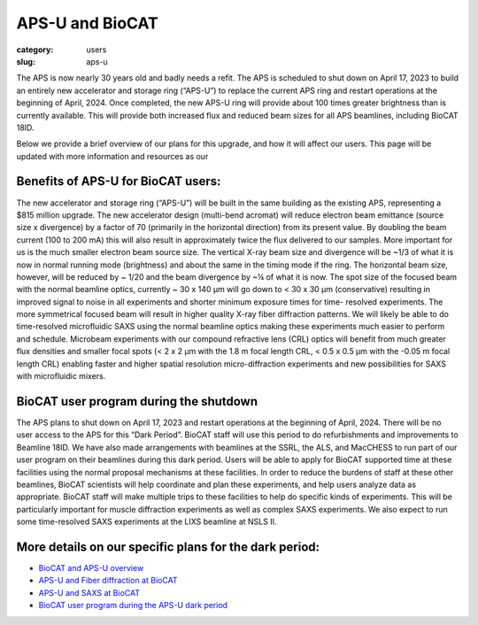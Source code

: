 APS-U and BioCAT
###############################################################################

:category: users
:slug: aps-u

The APS is now nearly 30 years old and badly needs a refit. The APS is scheduled
to shut down on April 17, 2023 to build an entirely new accelerator and storage
ring (“APS-U”) to replace the current APS ring and restart operations at the
beginning of April, 2024. Once completed, the new APS-U ring will provide about
100 times greater brightness than is currently available. This will provide both
increased flux and reduced beam sizes for all APS beamlines, including BioCAT 18ID.

Below we provide a brief overview of our plans for this upgrade, and how it will
affect our users. This page will be updated with more information and resources
as our

Benefits of APS-U for BioCAT users:
=====================================

The new accelerator and storage ring (“APS-U”) will be built in the same
building as the existing APS, representing a $815 million upgrade. The new
accelerator design (multi-bend acromat) will reduce electron beam emittance
(source size x divergence) by a factor of 70 (primarily in the horizontal
direction) from its present value. By doubling the beam current (100 to
200 mA) this will also result in approximately twice the flux delivered to our
samples. More important for us is the much smaller electron beam source size.
The vertical X-ray beam size and divergence will be ~1/3 of what it is now in
normal running mode (brightness) and about the same in the timing mode if the
ring. The horizontal beam size, however, will be reduced by ~ 1/20 and the beam
divergence by ~¼ of what it is now. The spot size of the focused beam with the
normal beamline optics, currently ~ 30 x 140 µm will go down to < 30 x 30 µm
(conservative) resulting in improved signal to noise in all experiments and
shorter minimum exposure times for time- resolved experiments. The more
symmetrical focused beam will result in higher quality X-ray fiber diffraction
patterns. We will likely be able to do time-resolved microfluidic SAXS using
the normal beamline optics making these experiments much easier to perform and
schedule. Microbeam experiments with our compound refractive lens (CRL) optics
will benefit from much greater flux densities and smaller focal spots (< 2 x 2
µm with the 1.8 m focal length CRL, < 0.5 x 0.5 µm with the -0.05 m focal length
CRL) enabling faster and higher spatial resolution micro-diffraction experiments
and new possibilities for SAXS with microfluidic mixers.

BioCAT user program during the shutdown
=========================================

The APS plans to shut down on April 17, 2023 and restart operations at the
beginning of April, 2024. There will be no user access to the APS for this “Dark
Period”. BioCAT staff will use this period to do refurbishments and improvements
to Beamline 18ID. We have also made arrangements with beamlines at the SSRL,
the ALS, and MacCHESS to run part of our user program on their beamlines
during this dark period. Users will be able to apply for BioCAT supported time
at these facilities using the normal proposal mechanisms at these facilities.
In order to reduce the burdens of staff at these other beamlines, BioCAT
scientists will help coordinate and plan these experiments, and help users
analyze data as appropriate. BioCAT staff will make multiple trips to these
facilities to help do specific kinds of experiments. This will be particularly
important for muscle diffraction experiments as well as complex SAXS experiments.
We also expect to run some time-resolved SAXS experiments at the LIXS beamline
at NSLS II.

More details on our specific plans for the dark period:
===========================================================

*   `BioCAT and APS-U overview <{static}/files/aps_u/BioCAT_APS_U_Overview.pdf>`_
*   `APS-U and Fiber diffraction at BioCAT <{static}/files/aps_u/BioCAT_APS_U_Fiber.pdf>`_
*   `APS-U and SAXS at BioCAT <{static}/files/aps_u/BioCAT_APS_U_SAXS.pdf>`_
*   `BioCAT user program during the APS-U dark period <{static}/files/aps_u/BioCAT_APS_U_User_Program_Plans.pdf>`_
